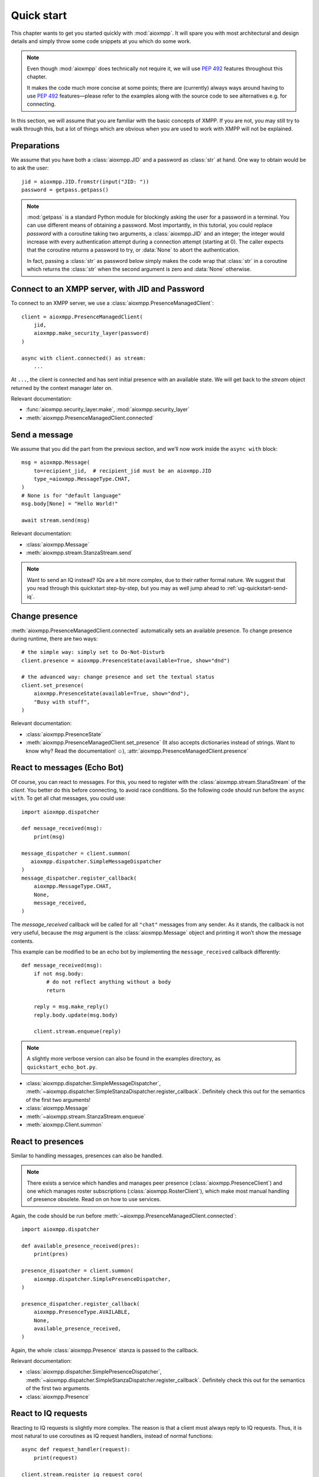 .. _ug-quick-start:

Quick start
###########

This chapter wants to get you started quickly with :mod:`aioxmpp`. It will spare
you with most architectural and design details and simply throw some code
snippets at you which do some work.

.. note::

   Even though :mod:`aioxmpp` does technically not require it, we will use
   :pep:`492` features throughout this chapter.

   It makes the code much more concise at some points; there are (currently)
   always ways around having to use :pep:`492` features—please refer to the
   examples along with the source code to see alternatives e.g. for connecting.


In this section, we will assume that you are familiar with the basic concepts of
XMPP. If you are not, you may still try to walk through this, but a lot of
things which are obvious when you are used to work with XMPP will not be
explained.


Preparations
============

We assume that you have both a :class:`aioxmpp.JID` and a password as
:class:`str` at hand. One way to obtain would be to ask the user::

   jid = aioxmpp.JID.fromstr(input("JID: "))
   password = getpass.getpass()


.. note::

   :mod:`getpass` is a standard Python module for blockingly asking the user for
   a password in a terminal. You can use different means of obtaining a
   password. Most importantly, in this tutorial, you could replace `password`
   with a coroutine taking two arguments, a :class:`aioxmpp.JID` and an integer;
   the integer would increase with every authentication attempt during a
   connection attempt (starting at 0). The caller expects that the coroutine
   returns a password to try, or :data:`None` to abort the authentication.

   In fact, passing a :class:`str` as password below simply makes the code wrap
   that :class:`str` in a coroutine which returns the :class:`str` when the
   second argument is zero and :data:`None` otherwise.


Connect to an XMPP server, with JID and Password
================================================

To connect to an XMPP server, we use a :class:`aioxmpp.PresenceManagedClient`::

  client = aioxmpp.PresenceManagedClient(
      jid,
      aioxmpp.make_security_layer(password)
  )

  async with client.connected() as stream:
      ...

At ``...``, the client is connected and has sent initial presence with an
available state. We will get back to the `stream` object returned by the context
manager later on.

Relevant documentation:

* :func:`aioxmpp.security_layer.make`, :mod:`aioxmpp.security_layer`
* :meth:`aioxmpp.PresenceManagedClient.connected`


Send a message
==============

We assume that you did the part from the previous section, and we’ll now work
inside the ``async with`` block::

  msg = aioxmpp.Message(
      to=recipient_jid,  # recipient_jid must be an aioxmpp.JID
      type_=aioxmpp.MessageType.CHAT,
  )
  # None is for "default language"
  msg.body[None] = "Hello World!"

  await stream.send(msg)

Relevant documentation:

* :class:`aioxmpp.Message`
* :meth:`aioxmpp.stream.StanzaStream.send`


.. note::

   Want to send an IQ instead? IQs are a bit more complex, due to their rather
   formal nature. We suggest that you read through this quickstart step-by-step,
   but you may as well jump ahead to :ref:`ug-quickstart-send-iq`.


Change presence
===============

:meth:`aioxmpp.PresenceManagedClient.connected` automatically sets an
available presence. To change presence during runtime, there are two ways::

  # the simple way: simply set to Do-Not-Disturb
  client.presence = aioxmpp.PresenceState(available=True, show="dnd")

  # the advanced way: change presence and set the textual status
  client.set_presence(
      aioxmpp.PresenceState(available=True, show="dnd"),
      "Busy with stuff",
  )

Relevant documentation:

* :class:`aioxmpp.PresenceState`
* :meth:`aioxmpp.PresenceManagedClient.set_presence` (It also accepts
  dictionaries instead of strings. Want to know why? Read the documentation! ☺), :attr:`aioxmpp.PresenceManagedClient.presence`


React to messages (Echo Bot)
============================

Of course, you can react to messages. For this, you need to register with the
:class:`aioxmpp.stream.StanaStream` of the `client`. You better do this before
connecting, to avoid race conditions. So the following code should run
before the ``async with``. To get all chat messages, you could use::

  import aioxmpp.dispatcher

  def message_received(msg):
      print(msg)

  message_dispatcher = client.summon(
     aioxmpp.dispatcher.SimpleMessageDispatcher
  )
  message_dispatcher.register_callback(
      aioxmpp.MessageType.CHAT,
      None,
      message_received,
  )

The `message_received` callback will be called for all ``"chat"`` messages from
any sender. As it stands, the callback is not very useful, because the `msg`
argument is the :class:`aioxmpp.Message` object and printing it won’t show the
message contents.

This example can be modified to be an echo bot by implementing the
``message_received`` callback differently::

  def message_received(msg):
      if not msg.body:
          # do not reflect anything without a body
          return

      reply = msg.make_reply()
      reply.body.update(msg.body)

      client.stream.enqueue(reply)

.. note::

   A slightly more verbose version can also be found in the examples directory,
   as ``quickstart_echo_bot.py``.

* :class:`aioxmpp.dispatcher.SimpleMessageDispatcher`,
  :meth:`~aioxmpp.dispatcher.SimpleStanzaDispatcher.register_callback`.
  Definitely check this out for the semantics of the first two arguments!
* :class:`aioxmpp.Message`
* :meth:`~aioxmpp.stream.StanzaStream.enqueue`
* :meth:`aioxmpp.Client.summon`


React to presences
==================

Similar to handling messages, presences can also be handled.

.. note::

   There exists a service which handles and manages peer presence
   (:class:`aioxmpp.PresenceClient`) and one which manages roster
   subscriptions (:class:`aioxmpp.RosterClient`), which make most manual
   handling of presence obsolete. Read on on how to use services.

Again, the code should be run before
:meth:`~aioxmpp.PresenceManagedClient.connected`::

  import aioxmpp.dispatcher

  def available_presence_received(pres):
      print(pres)

  presence_dispatcher = client.summon(
      aioxmpp.dispatcher.SimplePresenceDispatcher,
  )

  presence_dispatcher.register_callback(
      aioxmpp.PresenceType.AVAILABLE,
      None,
      available_presence_received,
  )

Again, the whole :class:`aioxmpp.Presence` stanza is passed to the
callback.

Relevant documentation:

* :class:`aioxmpp.dispatcher.SimplePresenceDispatcher`,
  :meth:`~aioxmpp.dispatcher.SimpleStanzaDispatcher.register_callback`.
  Definitely check this out for the semantics of the first two arguments.
* :class:`aioxmpp.Presence`


React to IQ requests
====================

Reacting to IQ requests is slightly more complex. The reason is that a client
must always reply to IQ requests. Thus, it is most natural to use coroutines as
IQ request handlers, instead of normal functions::

  async def request_handler(request):
      print(request)

  client.stream.register_iq_request_coro(
      aioxmpp.IQType.GET,
      aioxmpp.disco.xso.InfoQuery,
      request_handler,
  )

The coroutine is spawned for each request. The coroutine must return a valid
value for the :attr:`aioxmpp.IQ.payload` attribute, or raise an
exception, ideally one derived from :class:`aioxmpp.errors.XMPPError`. The
exception will be converted to a proper ``"error"`` IQ response.

Relevant documentation:

* :meth:`~aioxmpp.stream.StanzaStream.register_iq_request_coro`
* :class:`aioxmpp.IQ`
* :class:`aioxmpp.errors.XMPPError`


Use services
============

Services have now been mentioned several times. The idea of a
:class:`aioxmpp.service.Service` is to implement a specific XEP or an optional
part of the XMPP protocol. Services essentially do the same thing as discussed
in the previous sections (sending and receiving messages, IQs and/or presences),
but encapsulated away in a class. For details on that, see
:mod:`aioxmpp.service` and an implementation, such as
:class:`aioxmpp.DiscoClient`.

Here we’ll show how to use services::

  client = aioxmpp.PresenceManagedClient(
      jid,
      aioxmpp.make_security_layer(password)
  )

  disco = client.summon(aioxmpp.DiscoClient)

  async with client.connected() as stream:
      info = await disco.query_info(
          target_jid,
      )

In this case, `info` is a :class:`aioxmpp.disco.xso.InfoQuery` object returned
by the entity identified by `target_jid`.

The idea of services is to abstract away the details of the protocol
implemented, and offer additional features (such as caching). Several services
are offered by :mod:`aioxmpp`, the easiest way to find those is to simply check
the :ref:`API Reference <api>`; most XEPs supported by :mod:`aioxmpp` are
implemented as services.

Relevant docmuentation:

* :meth:`aioxmpp.Client.summon`
* :mod:`aioxmpp.disco`, :class:`aioxmpp.DiscoClient`,
  :meth:`~aioxmpp.DiscoClient.query_info`


Use :class:`aioxmpp.PresenceClient` presence implementation
===========================================================

This section is mainly there to show you a service which is mostly used with
callbacks::

  client = aioxmpp.PresenceManagedClient(
      jid,
      aioxmpp.make_security_layer(password)
  )

  def peer_available(jid):
      print("{} came online".format(jid))

  def peer_unavailable(jid):
      print("{} went offline".format(jid))

  presence = client.summon(aioxmpp.PresenceClient)
  presence.on_bare_available.connect(peer_available)
  presence.on_bare_unavailable.connect(peer_unavailable)

  async with client.connected() as stream:
      await asyncio.sleep(10)

This simply stays online for ten seconds and prints the bare JIDs from which
available and unavailable presence is received.

Relevant documentation:

* :class:`aioxmpp.PresenceClient`
* :class:`aioxmpp.callbacks.AdHocSignal`

.. _ug-quickstart-send-iq:

Send a custom IQ payload
========================

As mentioned earlier, IQs are a bit more complex. IQ payloads are more or less
strictly defined, which gives :mod:`aioxmpp` the opportunity to take the load of
data validation off your back. This also means that you need to tell
:mod:`aioxmpp` what format you expect.

We will take :xep:`92` (Software Version) as an example. First we need to define
the IQ payload. You would generally do that in a module you import in your
application::

  import aioxmpp
  import aioxmpp.xso as xso

  namespace = "jabber:iq:version"

  @aioxmpp.IQ.as_payload_class
  class Query(xso.XSO):
      TAG = (namespace, "query")

      name = xso.ChildText(
          (namespace, "name"),
          default=None,
      )

      version = xso.ChildText(
          (namespace, "version"),
          default=None,
      )

      os = xso.ChildText(
          (namespace, "os"),
          default=None,
      )

:class:`~aioxmpp.xso.XSO` is a base class for any element occurring in an XMPP
XML stream. Using declarative-style descriptors, we describe the children we
expect on the :xep:`92` query. There are of course other descriptors, for
example for attributes, lists of children declared as classes, even
dictionaries. See the relevant documentation below for details.

With that declaration, we can construct and send a :xep:`92` IQ like this (we
are now back inside the ``async with`` block)::

  iq = aioxmpp.IQ(
      type_=aioxmpp.IQType.GET,
      payload=Query(),
      to=peer_jid,
  )

  print("sending query to {}".format(peer_jid))
  reply = await stream.send(iq)
  print("got response!")

If the peer complies with the protocol, `reply` is an instance of our freshly
baked :class:`Query`! The attributes will contain the response from the peer, we
could print them like this::

  print("name: {!r}".format(reply.name))
  print("version: {!r}".format(reply.version))
  print("os: {!r}".format(reply.os))

(Note that we passed ``default=None`` to the :class:`aioxmpp.xso.ChildText`
descriptor objects above; otherwise, accessing a descriptor representing
something which was not sent by the peer would result in a
:class:`AttributeError`, just like any other not-set attribute).

Relevant documentation:

* :mod:`aioxmpp.xso`, especially :class:`aioxmpp.xso.XSO` and
  :class:`aioxmpp.xso.ChildText`
* :meth:`aioxmpp.IQ.as_payload_class`
* :meth:`aioxmpp.stream.StanzaStream.send`
* also make sure to read the source of, for example, :mod:`aioxmpp.disco.xso`
  for more examples of :class:`~aioxmpp.XSO` subclasses.

.. note::

   In general, before considering sending an IQ manually, you should check out
   the :ref:`api-xep-modules` section of the API to see whether there is a
   module handling the XEP or RFC for you.

.. note::

   The example in this section can also be found in the `aioxmpp repository,
   at examples/quickstart_query_server_version.py
   <https://github.com/horazont/aioxmpp/blob/devel/examples/quickstart_query_server_version.py>`_.


React to an IQ request
======================

We build on the previous section. This time, we want to stay online for 30
seconds and serve software version requests.

To do this, we register a coroutine to handle IQ requests (before the ``async
with``)::

  async def handler(iq):
      print("software version request from {!r}".format(iq.from_))
      result = Query()
      result.name = "aioxmpp Quick Start Pro"
      result.version = "23.42"
      result.os = "MFHBμKOS (My Fancy HomeBrew Micro Kernel Operating System)"
      return result

  client.stream.register_iq_request_coro(
      aioxmpp.IQType.GET,
      Query,
      handler,
  )

  async with client.connected():
      await asyncio.sleep(30)

While the client is online, it will respond to IQ requests of type ``"get"``
which carry a :class:`Query` payload; the payload is identified by its qualified
XML name (that is, the namespace and element name tuple). :mod:`aioxmpp` was
made aware of the :class:`Query` using the
:meth:`aioxmpp.IQ.as_payload_class` descriptor.

It then calls the `handler` coroutine we declared with the
:class:`aioxmpp.IQ` object as its only argument. The coroutine is
expected to return a valid payload (hint: :data:`None` is also a valid payload)
for the ``"result"`` IQ or raise an exception (which would be converted to an
``"error"`` IQ).

Relevant documentation:

* :meth:`aioxmpp.stream.StanzaStream.register_iq_request_coro`
* :meth:`aioxmpp.IQ.as_payload_class`


Next steps
==========

This quickstart should have given you an impression on how to use
:mod:`aioxmpp` for rather simple tasks. If you develop a complex application,
you might want to look into the more advanced topics in the following chapters
of the user guide.
